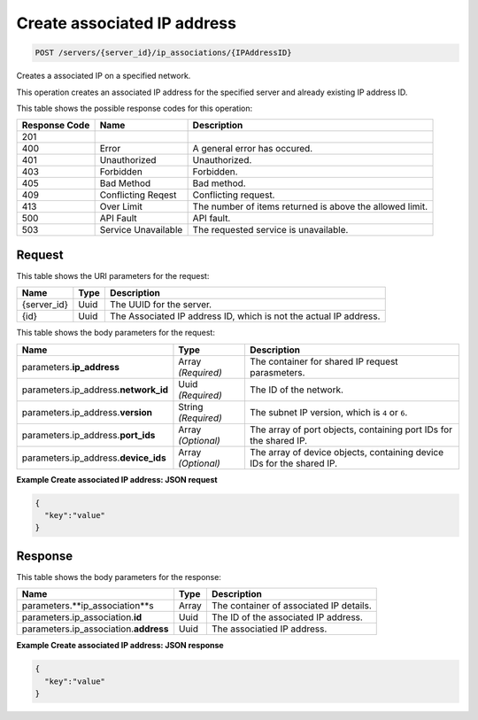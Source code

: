 
.. THIS OUTPUT IS GENERATED FROM THE WADL. DO NOT EDIT.

.. _post-create-associated-ip-address-servers-server-id-ip-associations-ipaddressid:

Create associated IP address
^^^^^^^^^^^^^^^^^^^^^^^^^^^^^^^^^^^^^^^^^^^^^^^^^^^^^^^^^^^^^^^^^^^^^^^^^^^^^^^^

.. code::

    POST /servers/{server_id}/ip_associations/{IPAddressID}

Creates a associated IP on a specified network.

This operation creates an associated IP address for the specified server and already existing IP address 				ID.



This table shows the possible response codes for this operation:


+--------------------------+-------------------------+-------------------------+
|Response Code             |Name                     |Description              |
+==========================+=========================+=========================+
|201                       |                         |                         |
+--------------------------+-------------------------+-------------------------+
|400                       |Error                    |A general error has      |
|                          |                         |occured.                 |
+--------------------------+-------------------------+-------------------------+
|401                       |Unauthorized             |Unauthorized.            |
+--------------------------+-------------------------+-------------------------+
|403                       |Forbidden                |Forbidden.               |
+--------------------------+-------------------------+-------------------------+
|405                       |Bad Method               |Bad method.              |
+--------------------------+-------------------------+-------------------------+
|409                       |Conflicting Reqest       |Conflicting request.     |
+--------------------------+-------------------------+-------------------------+
|413                       |Over Limit               |The number of items      |
|                          |                         |returned is above the    |
|                          |                         |allowed limit.           |
+--------------------------+-------------------------+-------------------------+
|500                       |API Fault                |API fault.               |
+--------------------------+-------------------------+-------------------------+
|503                       |Service Unavailable      |The requested service is |
|                          |                         |unavailable.             |
+--------------------------+-------------------------+-------------------------+


Request
""""""""""""""""




This table shows the URI parameters for the request:

+--------------------------+-------------------------+-------------------------+
|Name                      |Type                     |Description              |
+==========================+=========================+=========================+
|{server_id}               |Uuid                     |The UUID for the server. |
+--------------------------+-------------------------+-------------------------+
|{id}                      |Uuid                     |The Associated IP        |
|                          |                         |address ID, which is not |
|                          |                         |the actual IP address.   |
+--------------------------+-------------------------+-------------------------+





This table shows the body parameters for the request:

+--------------------------+-------------------------+-------------------------+
|Name                      |Type                     |Description              |
+==========================+=========================+=========================+
|parameters.\              |Array *(Required)*       |The container for shared |
|**ip_address**            |                         |IP request parasmeters.  |
+--------------------------+-------------------------+-------------------------+
|parameters.ip_address.\   |Uuid *(Required)*        |The ID of the network.   |
|**network_id**            |                         |                         |
+--------------------------+-------------------------+-------------------------+
|parameters.ip_address.\   |String *(Required)*      |The subnet IP version,   |
|**version**               |                         |which is ``4`` or ``6``. |
+--------------------------+-------------------------+-------------------------+
|parameters.ip_address.\   |Array *(Optional)*       |The array of port        |
|**port_ids**              |                         |objects, containing port |
|                          |                         |IDs for the shared IP.   |
+--------------------------+-------------------------+-------------------------+
|parameters.ip_address.\   |Array *(Optional)*       |The array of device      |
|**device_ids**            |                         |objects, containing      |
|                          |                         |device IDs for the       |
|                          |                         |shared IP.               |
+--------------------------+-------------------------+-------------------------+





**Example Create associated IP address: JSON request**


.. code::

   {
     "key":"value" 
   }





Response
""""""""""""""""





This table shows the body parameters for the response:

+-----------------------------+------------------------+-----------------------+
|Name                         |Type                    |Description            |
+=============================+========================+=======================+
|parameters.\                 |Array                   |The container of       |
|**ip_association**s          |                        |associated IP details. |
+-----------------------------+------------------------+-----------------------+
|parameters.ip_association.\  |Uuid                    |The ID of the          |
|**id**                       |                        |associated IP address. |
+-----------------------------+------------------------+-----------------------+
|parameters.ip_association.\  |Uuid                    |The associatied IP     |
|**address**                  |                        |address.               |
+-----------------------------+------------------------+-----------------------+







**Example Create associated IP address: JSON response**


.. code::

   {
     "key":"value" 
   }





